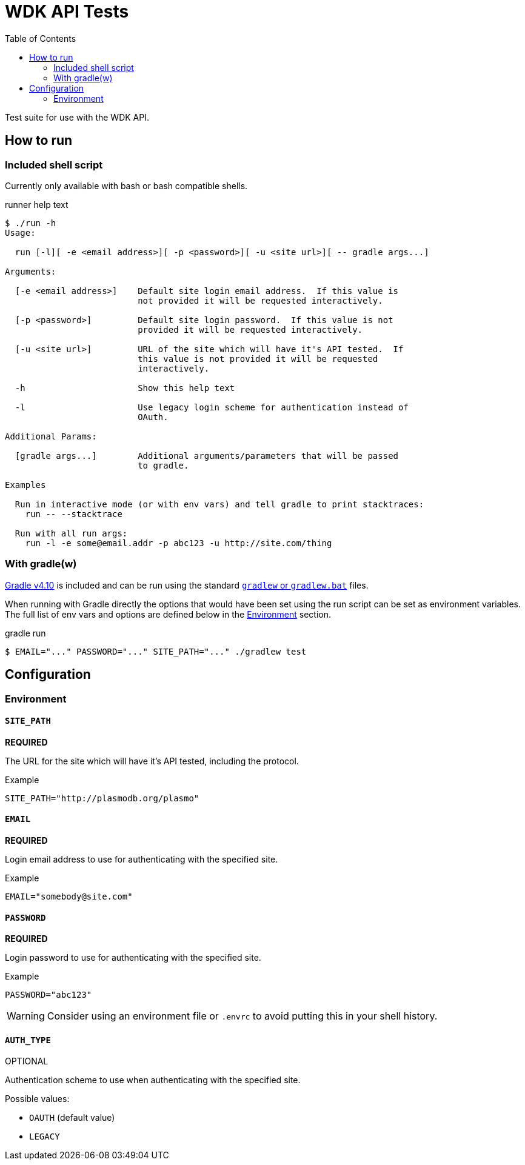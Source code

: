 = WDK API Tests
:gradleVersion: v4.10
:source-highlighter: pygments
:icons: font
:toc:

Test suite for use with the WDK API.

== How to run

=== Included shell script

Currently only available with bash or bash compatible shells.

.runner help text
[source, bash session]
----
$ ./run -h
Usage:

  run [-l][ -e <email address>][ -p <password>][ -u <site url>][ -- gradle args...]

Arguments:

  [-e <email address>]    Default site login email address.  If this value is
                          not provided it will be requested interactively.

  [-p <password>]         Default site login password.  If this value is not
                          provided it will be requested interactively.

  [-u <site url>]         URL of the site which will have it's API tested.  If
                          this value is not provided it will be requested
                          interactively.

  -h                      Show this help text

  -l                      Use legacy login scheme for authentication instead of
                          OAuth.

Additional Params:

  [gradle args...]        Additional arguments/parameters that will be passed
                          to gradle.

Examples

  Run in interactive mode (or with env vars) and tell gradle to print stacktraces:
    run -- --stacktrace

  Run with all run args:
    run -l -e some@email.addr -p abc123 -u http://site.com/thing
----

=== With gradle(w)

https://gradle.org[Gradle {gradleVersion}] is included and can be run using the
standard https://docs.gradle.org/current/userguide/gradle_wrapper.html[`gradlew`
or `gradlew.bat`] files.

When running with Gradle directly the options that would have been set using the
run script can be set as environment variables.  The full list of env vars and
options are defined below in the <<environment>> section.

.gradle run
[source, bash session]
----
$ EMAIL="..." PASSWORD="..." SITE_PATH="..." ./gradlew test
----

== Configuration

[[environment]]
=== Environment

==== `SITE_PATH`

*REQUIRED*

The URL for the site which will have it's API tested, including the protocol.

.Example
[source, bash]
----
SITE_PATH="http://plasmodb.org/plasmo"
----

==== `EMAIL`

*REQUIRED*

Login email address to use for authenticating with the specified site.

.Example
[source, bash]
----
EMAIL="somebody@site.com"
----

==== `PASSWORD`

*REQUIRED*

Login password to use for authenticating with the specified site.

.Example
[source, bash]
----
PASSWORD="abc123"
----

WARNING: Consider using an environment file or `.envrc` to avoid putting this in
your shell history.

==== `AUTH_TYPE`

OPTIONAL

Authentication scheme to use when authenticating with the specified site.

Possible values:

* `OAUTH` (default value)
* `LEGACY`
